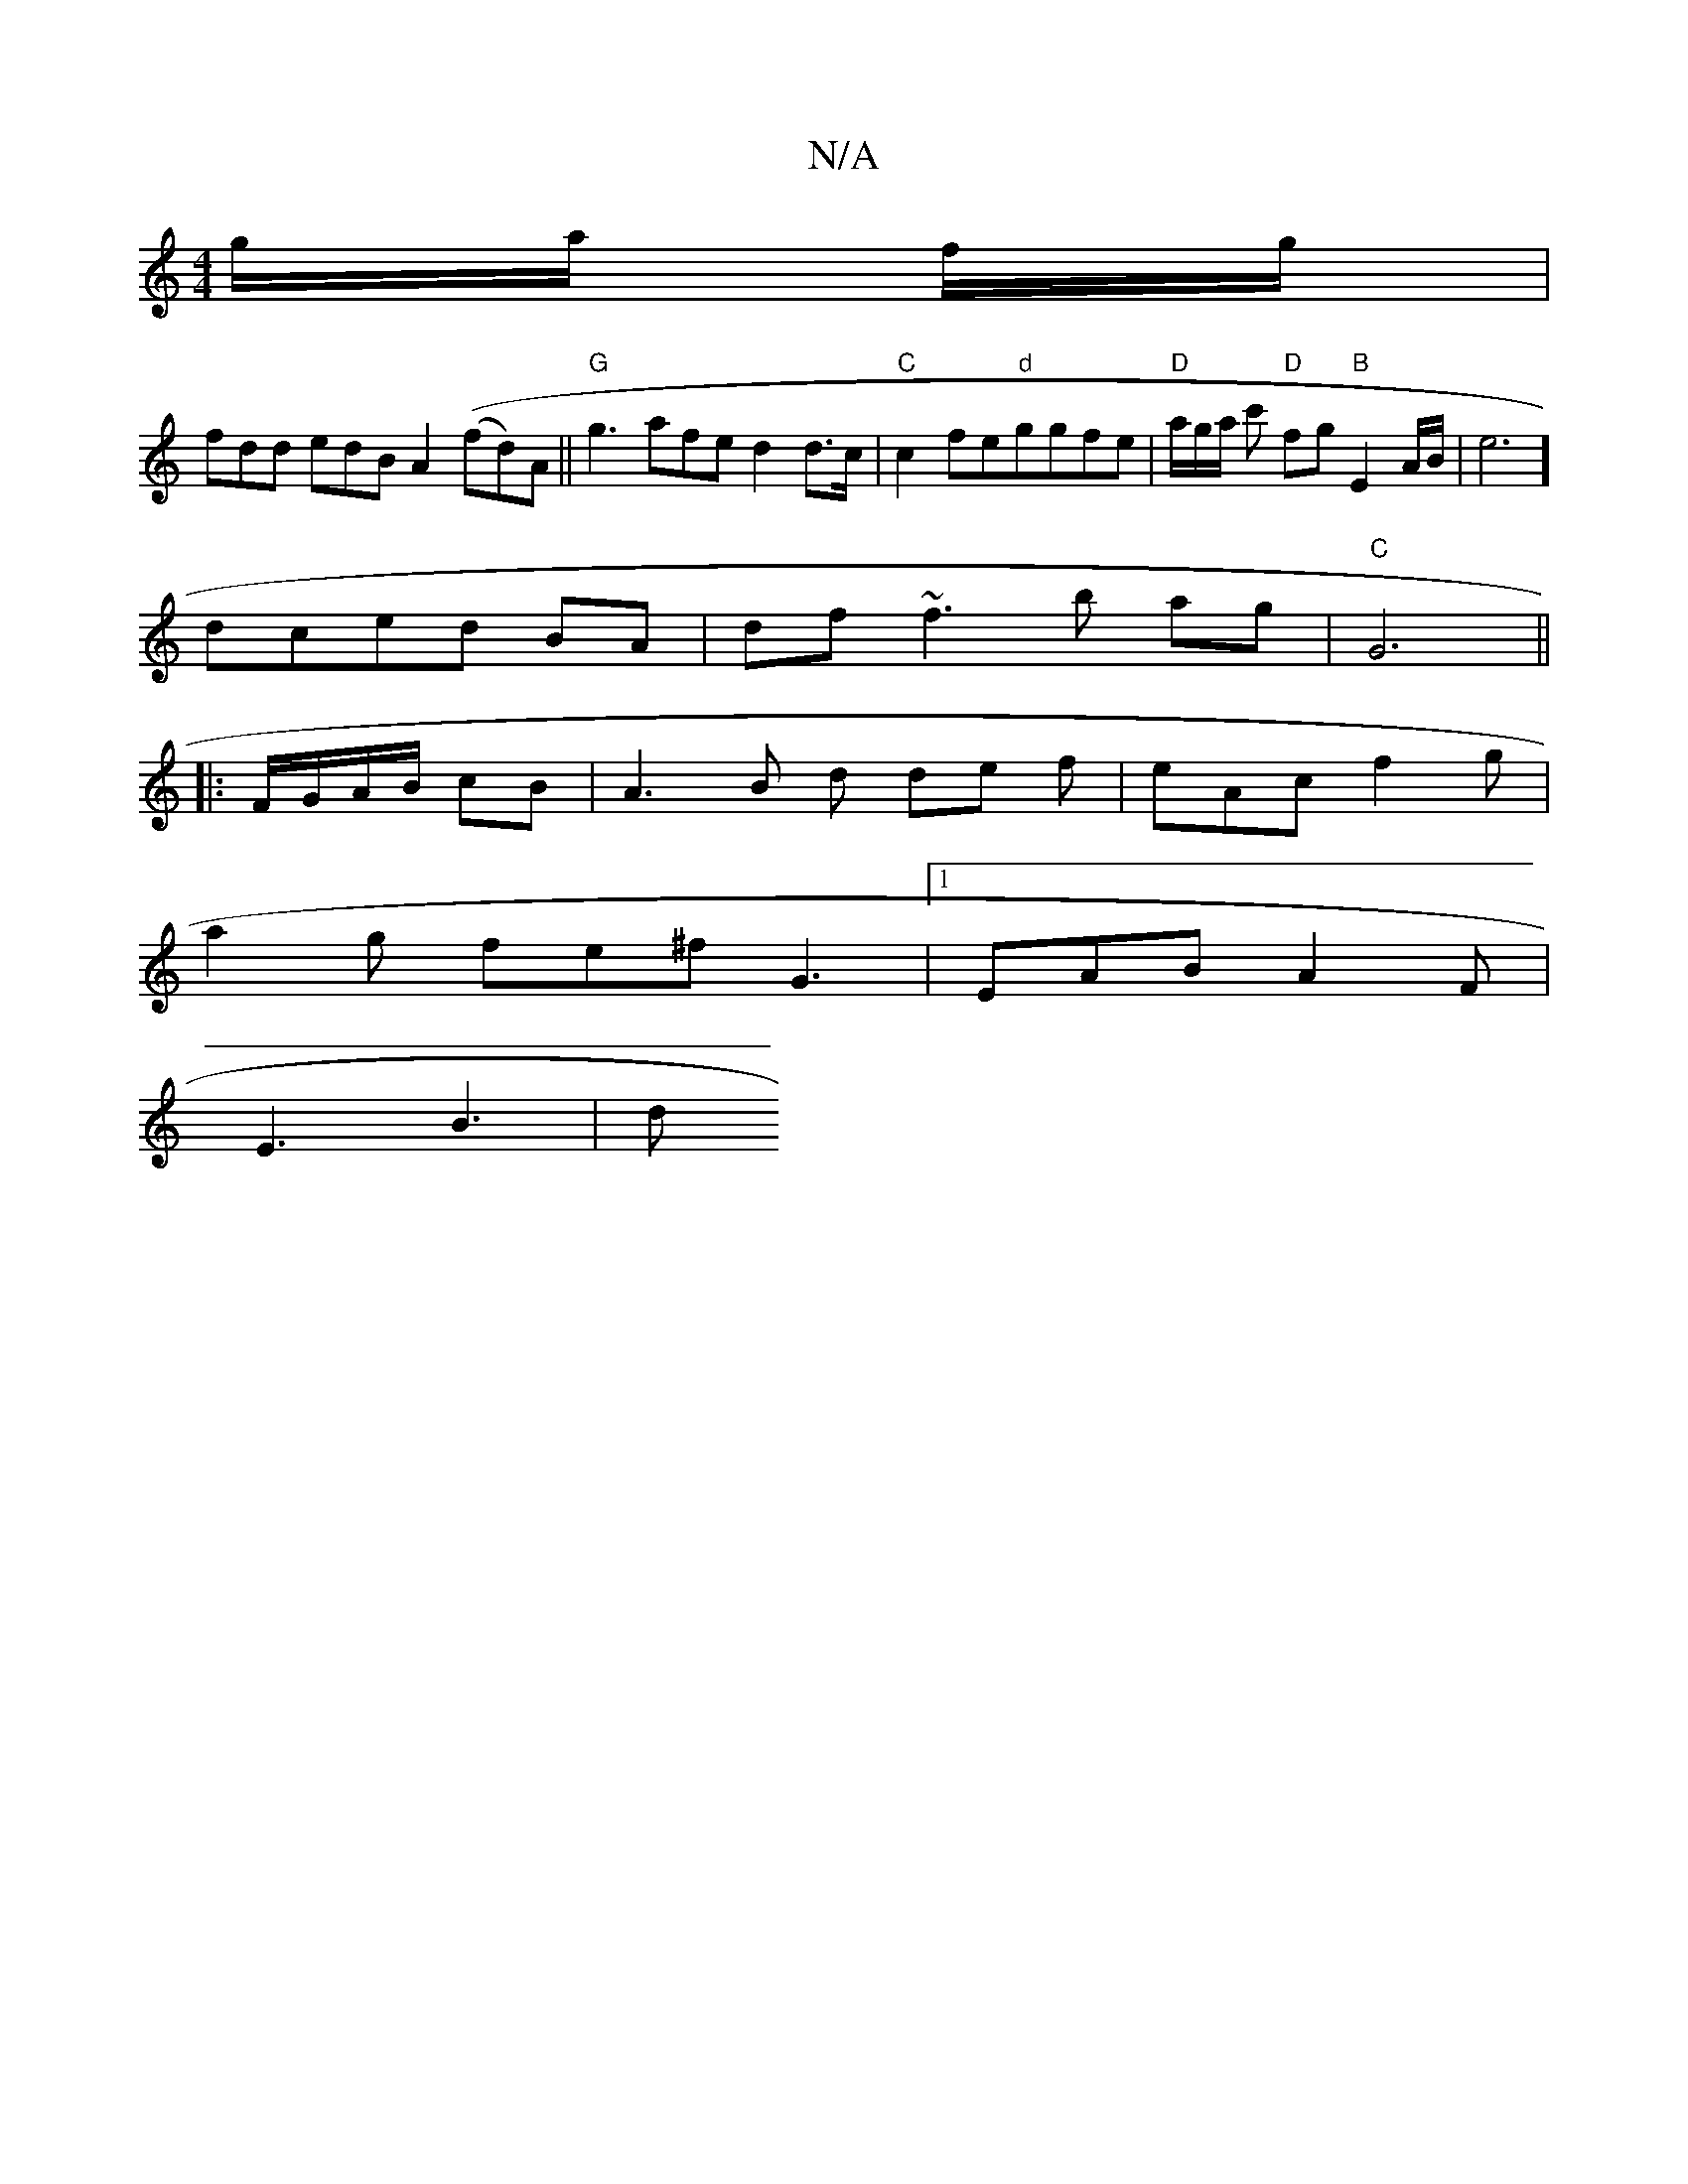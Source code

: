 X:1
T:N/A
M:4/4
R:N/A
K:Cmajor
/g/a/ f/g/|
fdd edBA2 ((fd)A||"G"g3 afe d2 d>c|"C"c2fe"d"ggfe|"D"a/g/a/ c' "D"fg"B"E2A/2B/2|e6]
dced BA | df ~f3 b ag |"C"G6 ||
|:F/G/A/B/ cB | A3 B d de f | eAc f2g|
a2g fe^f G3|1 EAB A2F |
E3 B3 | d
